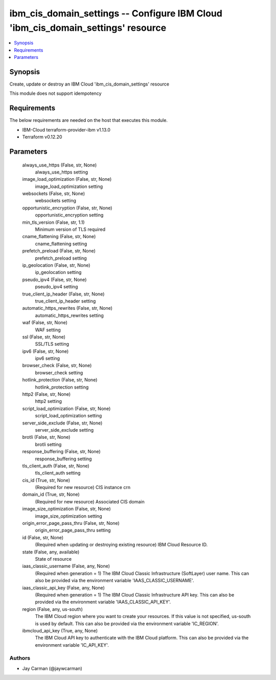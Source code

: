 
ibm_cis_domain_settings -- Configure IBM Cloud 'ibm_cis_domain_settings' resource
=================================================================================

.. contents::
   :local:
   :depth: 1


Synopsis
--------

Create, update or destroy an IBM Cloud 'ibm_cis_domain_settings' resource

This module does not support idempotency



Requirements
------------
The below requirements are needed on the host that executes this module.

- IBM-Cloud terraform-provider-ibm v1.13.0
- Terraform v0.12.20



Parameters
----------

  always_use_https (False, str, None)
    always_use_https setting


  image_load_optimization (False, str, None)
    image_load_optimization setting


  websockets (False, str, None)
    websockets setting


  opportunistic_encryption (False, str, None)
    opportunistic_encryption setting


  min_tls_version (False, str, 1.1)
    Minimum version of TLS required


  cname_flattening (False, str, None)
    cname_flattening setting


  prefetch_preload (False, str, None)
    prefetch_preload setting


  ip_geolocation (False, str, None)
    ip_geolocation setting


  pseudo_ipv4 (False, str, None)
    pseudo_ipv4 setting


  true_client_ip_header (False, str, None)
    true_client_ip_header setting


  automatic_https_rewrites (False, str, None)
    automatic_https_rewrites setting


  waf (False, str, None)
    WAF setting


  ssl (False, str, None)
    SSL/TLS setting


  ipv6 (False, str, None)
    ipv6 setting


  browser_check (False, str, None)
    browser_check setting


  hotlink_protection (False, str, None)
    hotlink_protection setting


  http2 (False, str, None)
    http2 setting


  script_load_optimization (False, str, None)
    script_load_optimization setting


  server_side_exclude (False, str, None)
    server_side_exclude setting


  brotli (False, str, None)
    brotli setting


  response_buffering (False, str, None)
    response_buffering setting


  tls_client_auth (False, str, None)
    tls_client_auth setting


  cis_id (True, str, None)
    (Required for new resource) CIS instance crn


  domain_id (True, str, None)
    (Required for new resource) Associated CIS domain


  image_size_optimization (False, str, None)
    image_size_optimization setting


  origin_error_page_pass_thru (False, str, None)
    origin_error_page_pass_thru setting


  id (False, str, None)
    (Required when updating or destroying existing resource) IBM Cloud Resource ID.


  state (False, any, available)
    State of resource


  iaas_classic_username (False, any, None)
    (Required when generation = 1) The IBM Cloud Classic Infrastructure (SoftLayer) user name. This can also be provided via the environment variable 'IAAS_CLASSIC_USERNAME'.


  iaas_classic_api_key (False, any, None)
    (Required when generation = 1) The IBM Cloud Classic Infrastructure API key. This can also be provided via the environment variable 'IAAS_CLASSIC_API_KEY'.


  region (False, any, us-south)
    The IBM Cloud region where you want to create your resources. If this value is not specified, us-south is used by default. This can also be provided via the environment variable 'IC_REGION'.


  ibmcloud_api_key (True, any, None)
    The IBM Cloud API key to authenticate with the IBM Cloud platform. This can also be provided via the environment variable 'IC_API_KEY'.













Authors
~~~~~~~

- Jay Carman (@jaywcarman)

